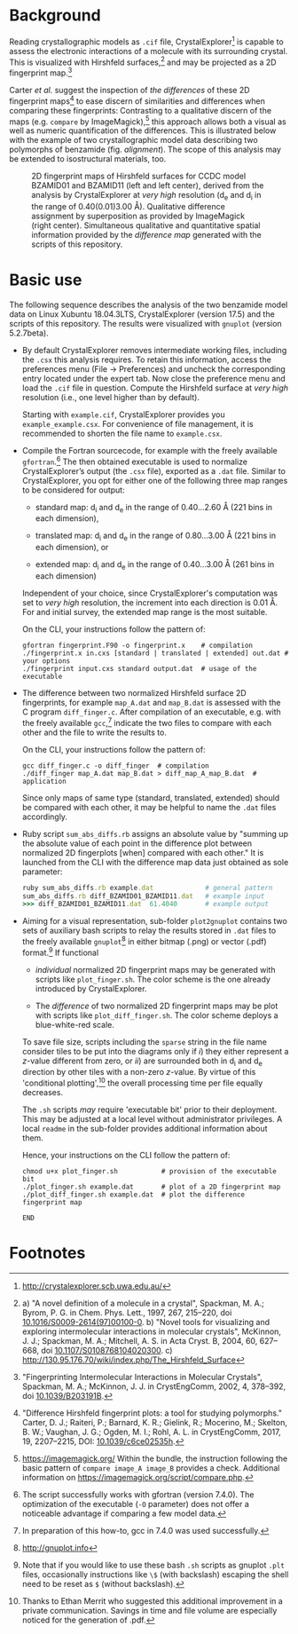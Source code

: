 
# name:    README.org
# author:  Norwid Behrnd
# license: GPLv2
# edit:    2019-11-05 (YYYY-MM-DD)

#+OPTIONS: toc:nil

#+LATEX_CLASS:    koma-article  
#+LATEX_HEADER:   \usepackage[a4paper]{geometry}
#+LATEX_HEADER:   \usepackage{libertine, microtype, graphicx, float}
#+LATEX_HEADER:   \usepackage[USenglish]{babel}
#+LATEX_HEADER:   \usepackage[scaled=0.9]{inconsolata}
#+LATEX_HEADER:   \usepackage[libertine]{newtxmath}

#+LATEX_HEADER:   \setkomafont{captionlabel}{\sffamily\bfseries}
#+LATEX_HEADER:   \setcapindent{0em}  \setkomafont{caption}{\small}


* Background

  Reading crystallographic models as =.cif= file,
  CrystalExplorer[fn:1] is capable to assess the electronic
  interactions of a molecule with its surrounding crystal.  This is
  visualized with Hirshfeld surfaces,[fn:2] and may be projected as a
  2D fingerprint map.[fn:3]

  Carter /et al./ suggest the inspection of /the differences/ of these
  2D fingerprint maps[fn:4] to ease discern of similarities and
  differences when comparing these fingerprints: Contrasting to a
  qualitative discern of the maps (e.g. =compare= by
  ImageMagick),[fn:5] this approach allows both a visual as well as
  numeric quantification of the differences.  This is illustrated
  below with the example of two crystallographic model data describing
  two polymorphs of benzamide (fig. [[alignment]]).  The scope of this
  analysis may be extended to isostructural materials, too.
  #+NAME:    alignment
  #+CAPTION: 2D fingerprint maps of Hirshfeld surfaces for CCDC model BZAMID01 and BZAMID11 (left and left center), derived from the analysis by CrystalExplorer at /very high/ resolution (d_e and d_i in the range of 0.40(0.01)3.00 \AA).  Qualitative difference assignment by superposition as provided by ImageMagick (right center).  Simultaneous qualitative and quantitative spatial information provided by the /difference map/ generated with the scripts of this repository.
  #+ATTR_LATEX: :width 15cm
  #+ATTR_HTML:  :width 75%
  [[./alignment.png]]


* Basic use

  The following sequence describes the analysis of the two benzamide
  model data on Linux Xubuntu 18.04.3LTS, CrystalExplorer
  (version 17.5) and the scripts of this repository.  The results were
  visualized with =gnuplot= (version 5.2.7beta).

  + By default CrystalExplorer removes intermediate working files,
    including the =.csx= this analysis requires.  To retain this
    information, access the preferences menu (File -> Preferences) and
    uncheck the corresponding entry located under the expert tab. Now
    close the preference menu and load the =.cif= file in question.
    Compute the Hirshfeld surface at /very high/ resolution (i.e., one
    level higher than by default).

    Starting with =example.cif=, CrystalExplorer provides you
    =example_example.csx=.  For convenience of file management, it is
    recommended to shorten the file name to =example.csx=.

  + Compile the Fortran sourcecode, for example with the freely
    available =gfortran=.[fn:6] The then obtained executable is used
    to normalize CrystalExplorer’s output (the =.csx= file), exported
    as a =.dat= file. Similar to CrystalExplorer, you opt for either
    one of the following three map ranges to be considered for output:
    + standard map: d_i and d_e in the range of 0.40...2.60 \AA
      (221 bins in each dimension),

    + translated map: d_i and d_e in the range of 0.80...3.00 \AA
      (221 bins in each dimension), or

    + extended map: d_i and d_e in the range of 0.40...3.00 \AA
      (261 bins in each dimension)
    Independent of your choice, since CrystalExplorer's computation
    was set to /very high/ resolution, the increment into each
    direction is 0.01 \AA. For and initial survey, the extended map
    range is the most suitable.

    On the CLI, your instructions follow the pattern of:
    #+BEGIN_SRC shell
      gfortran fingerprint.F90 -o fingerprint.x    # compilation
      ./fingerprint.x in.cxs [standard | translated | extended] out.dat # your options
      ./fingerprint input.cxs standard output.dat  # usage of the executable
    #+END_SRC

  + The difference between two normalized Hirshfeld surface 2D
    fingerprints, for example =map_A.dat= and =map_B.dat= is assessed
    with the C program =diff_finger.c=.  After compilation of an
    executable, e.g. with the freely available =gcc=,[fn:7] indicate
    the two files to compare with each other and the file to write the
    results to.

    On the CLI, your instructions follow the pattern of:
    #+BEGIN_SRC shell
      gcc diff_finger.c -o diff_finger  # compilation
      ./diff_finger map_A.dat map_B.dat > diff_map_A_map_B.dat  # application
    #+END_SRC
    Since only maps of same type (standard, translated, extended)
    should be compared with each other, it may be helpful to name the
    =.dat= files accordingly.

  + Ruby script =sum_abs_diffs.rb= assigns an absolute value by
    "summing up the absolute value of each point in the difference
    plot between normalized 2D fingerplots [when] compared with each
    other."  It is launched from the CLI with the difference map data
    just obtained as sole parameter:
    #+BEGIN_SRC ruby
      ruby sum_abs_diffs.rb example.dat             # general pattern
      sum_abs_diffs.rb diff_BZAMID01_BZAMID11.dat   # example input
      >>> diff_BZAMID01_BZAMID11.dat  61.4040       # example output
    #+END_SRC

  + Aiming for a visual representation, sub-folder =plot2gnuplot=
    contains two sets of auxiliary bash scripts to relay the results
    stored in =.dat= files to the freely available =gnuplot=[fn:10] in
    either bitmap (.png) or vector (.pdf) format.[fn:9] If functional
    + /individual/ normalized 2D fingerprint maps may be generated
      with scripts like =plot_finger.sh=.  The color scheme is the one
      already introduced by CrystalExplorer.

    + The /difference/ of two normalized 2D fingerprint maps may be
      plot with scripts like =plot_diff_finger.sh=.  The color scheme
      deploys a blue-white-red scale.

    To save file size, scripts including the =sparse= string in the
    file name consider tiles to be put into the diagrams only if /i/)
    they either represent a /z/-value different from zero, or /ii/)
    are surrounded both in d_i and d_e direction by other tiles with a
    non-zero /z/-value.  By virtue of this 'conditional
    plotting',[fn:8] the overall processing time per file equally
    decreases.

    The =.sh= scripts /may/ require 'executable bit' prior to their
    deployment.  This may be adjusted at a local level without
    administrator privileges.  A local =readme= in the sub-folder
    provides additional information about them.

    Hence, your instructions on the CLI follow the pattern of:
    #+BEGIN_SRC shell
      chmod u+x plot_finger.sh           # provision of the executable bit
      ./plot_finger.sh example.dat       # plot of a 2D fingerprint map
      ./plot_diff_finger.sh example.dat  # plot the difference fingerprint map
    #+END_SRC

    =END=
* Footnotes

[fn:10] http://gnuplot.info

[fn:9] Note that if you would like to use these bash =.sh= scripts as
gnuplot =.plt= files, occasionally instructions like =\$= (with
backslash) escaping the shell need to be reset as =$= (without
backslash).

[fn:8] Thanks to Ethan Merrit who suggested this additional
improvement in a private communication.  Savings in time and file
volume are especially noticed for the generation of .pdf.

[fn:7] In preparation of this how-to, gcc in 7.4.0 was used
successfully.

[fn:6] The script successfully works with gfortran (version 7.4.0).
The optimization of the executable (=-O= parameter) does not offer a
noticeable advantage if comparing a few model data.

[fn:5] https://imagemagick.org/ Within the bundle, the instruction
following the basic pattern of =compare image_A image_B= provides a
check.  Additional information on
https://imagemagick.org/script/compare.php.

[fn:4] "Difference Hirshfeld fingerprint plots: a tool for studying
polymorphs." Carter, D. J.; Raiteri, P.; Barnard, K. R.; Gielink, R.;
Mocerino, M.; Skelton, B. W.; Vaughan, J. G.; Ogden, M. I.; Rohl,
A. L. in CrystEngComm, 2017, 19, 2207--2215, DOI: [[https://pubs.rsc.org/en/content/articlelanding/2017/ce/c6ce02535h#!divAbstract][10.1039/c6ce02535h]].


[fn:3] "Fingerprinting Intermolecular Interactions in Molecular
Crystals", Spackman, M. A.; McKinnon, J. J. in CrystEngComm, 2002, 4,
378--392, doi [[https://pubs.rsc.org/en/content/articlelanding/2002/ce/b203191b#!divAbstract][10.1039/B203191B]].

[fn:2]  a) "A novel definition of a molecule in a crystal", Spackman,
M. A.; Byrom, P. G. in Chem. Phys. Lett., 1997, 267, 215--220, doi
[[https://www.sciencedirect.com/science/article/pii/S0009261497001000?via%3Dihub][10.1016/S0009-2614(97)00100-0]]. b) "Novel tools for visualizing and
exploring intermolecular interactions in molecular crystals",
McKinnon, J. J.; Spackman, M. A.; Mitchell, A. S. in Acta Cryst. B,
2004, 60, 627-- 668, doi [[http://scripts.iucr.org/cgi-bin/paper?S0108768104020300][10.1107/S0108768104020300]]. c)
http://130.95.176.70/wiki/index.php/The_Hirshfeld_Surface

[fn:1] http://crystalexplorer.scb.uwa.edu.au/

# END
